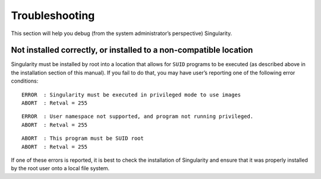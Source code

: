 ===============
Troubleshooting
===============

This section will help you debug (from the system administrator’s
perspective) Singularity.

------------------------------------------------------------------
Not installed correctly, or installed to a non-compatible location
------------------------------------------------------------------

Singularity must be installed by root into a location that allows for
``SUID`` programs to be executed (as described above in the installation
section of this manual). If you fail to do that, you may have user’s
reporting one of the following error conditions:

::

    ERROR  : Singularity must be executed in privileged mode to use images
    ABORT  : Retval = 255

::

    ERROR  : User namespace not supported, and program not running privileged.
    ABORT  : Retval = 255

::

    ABORT  : This program must be SUID root
    ABORT  : Retval = 255

If one of these errors is reported, it is best to check the installation
of Singularity and ensure that it was properly installed by the root
user onto a local file system.
